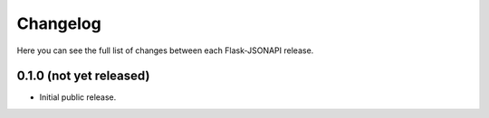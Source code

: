 Changelog
---------

Here you can see the full list of changes between each Flask-JSONAPI release.

0.1.0 (not yet released)
^^^^^^^^^^^^^^^^^^^^^^^^

- Initial public release.
